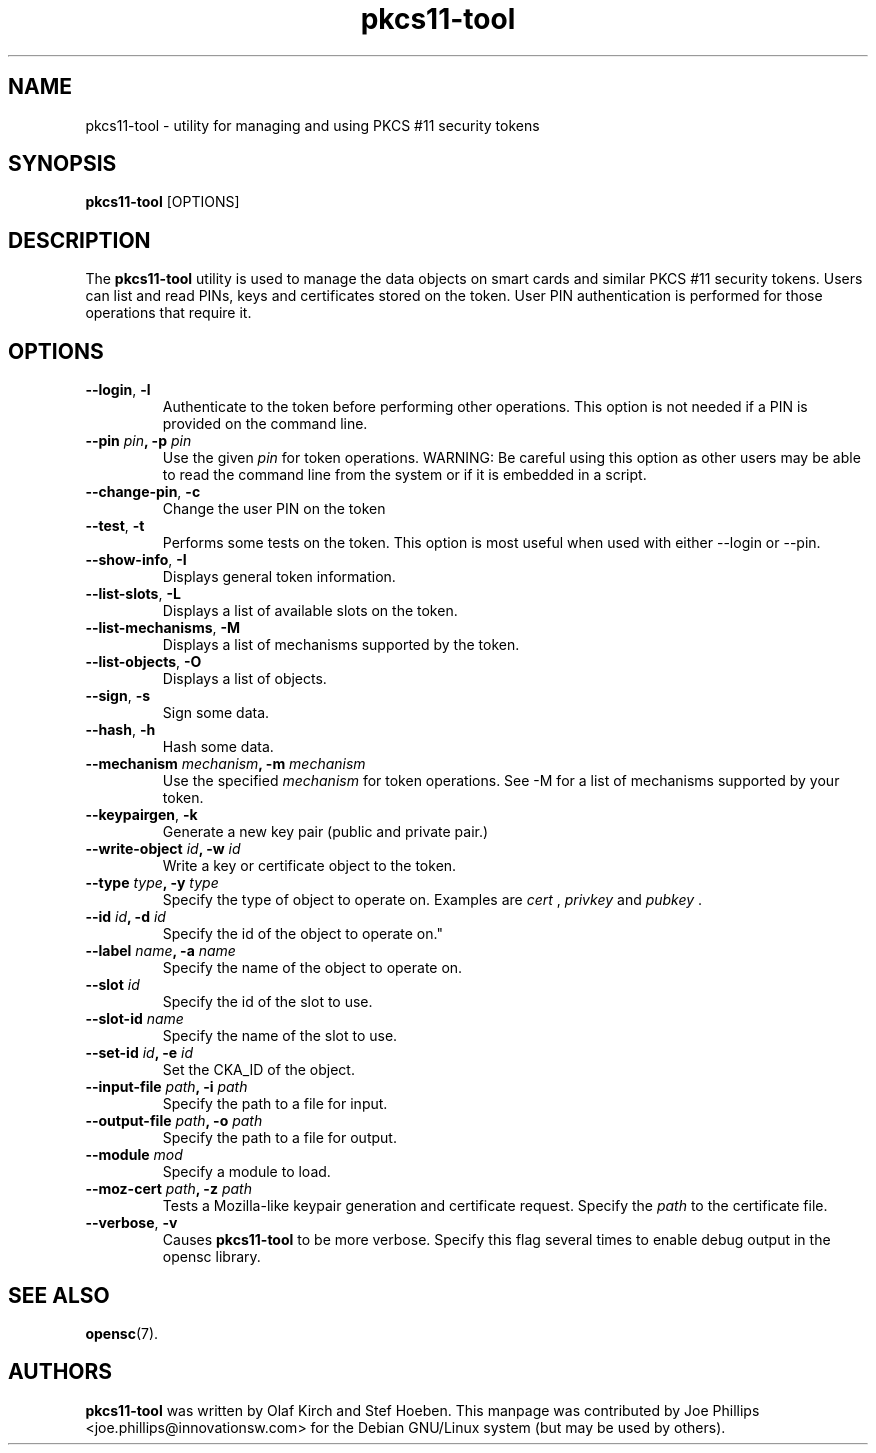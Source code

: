 .PU
.ds nm \fBpkcs11-tool\fR
.TH pkcs11-tool 1 "December 11, 2003" "" OpenSC
.SH NAME
pkcs11-tool \- utility for managing and using PKCS #11 security tokens 
.SH SYNOPSIS
\*(nm
.RI [OPTIONS]
.SH DESCRIPTION
The \*(nm utility is used to manage the 
data objects on smart cards and similar PKCS #11 security tokens.  
Users can list and read PINs, keys and
certificates stored on the token.  User PIN authentication is
performed for those operations that require it.
.SH OPTIONS
.TP
.BR \-\-login ", " \-l
Authenticate to the token before performing other operations.
This option is not needed if a PIN is provided on the command line.
.TP
.BR "\-\-pin " \fIpin\fP ", \-p " \fIpin\fP
Use the given \fIpin\fP for token operations.
WARNING: Be careful using this option as other users may be able to
read the command line from the system or if it is embedded in a script.
.TP
.BR \-\-change\-pin ", " \-c
Change the user PIN on the token
.TP
.BR \-\-test ", " \-t
Performs some tests on the token.  This option is most useful when used with
either \-\-login or \-\-pin.
.TP
.BR \-\-show\-info ", " \-I
Displays general token information.
.TP
.BR \-\-list\-slots ", " \-L
Displays a list of available slots on the token.
.TP
.BR \-\-list\-mechanisms ", " \-M
Displays a list of mechanisms supported by the token.
.TP
.BR \-\-list\-objects ", " \-O
Displays a list of objects.
.TP
.BR \-\-sign ", " \-s
Sign some data.
.TP
.BR \-\-hash ", " \-h
Hash some data.
.TP
.BR "\-\-mechanism " \fImechanism\fP ", \-m " \fImechanism\fP
Use the specified \fImechanism\fP for token operations.  
See \-M for a list of mechanisms supported by your token.
.TP
.BR \-\-keypairgen ", " \-k
Generate a new key pair (public and private pair.)
.TP
.BR "\-\-write\-object " \fIid\fP ", \-w " \fIid\fP
Write a key or certificate object to the token.
.TP
.BR "\-\-type " \fItype\fP ", \-y " \fItype\fP
Specify the type of object to operate on.  Examples are \fIcert\fP ,
\fIprivkey\fP and \fIpubkey\fP .
.TP
.BR "\-\-id " \fIid\fP ", \-d " \fIid\fP
Specify the id of the object to operate on."
.TP
.BR "\-\-label " \fIname\fP ", \-a " \fIname\fP
Specify the name of the object to operate on.
.TP
.BR "\-\-slot " \fIid\fP 
Specify the id of the slot to use.
.TP
.BR "\-\-slot\-id " \fIname\fP
Specify the name of the slot to use.
.TP
.BR "\-\-set\-id " \fIid\fP ", \-e " \fIid\fP
Set the CKA_ID of the object.
.TP
.BR "\-\-input\-file " \fIpath\fP ", \-i " \fIpath\fP
Specify the path to a file for input.
.TP
.BR "\-\-output\-file " \fIpath\fP ", \-o " \fIpath\fP
Specify the path to a file for output.
.TP
.BR "\-\-module " \fImod\fP 
Specify a module to load.
.TP
.BR "\-\-moz\-cert " \fIpath\fP ", \-z " \fIpath\fP
Tests a Mozilla-like keypair generation and certificate request.
Specify the \fIpath\fP to the certificate file.
.TP
.BR \-\-verbose ", " \-v
Causes \*(nm to be more verbose. Specify this flag several times
to enable debug output in the opensc library.
.SH SEE ALSO
.BR opensc (7).
.SH AUTHORS
\*(nm was written by Olaf Kirch and Stef Hoeben.
This manpage was contributed by Joe Phillips <joe.phillips@innovationsw.com>
for the Debian GNU/Linux system (but may be used by others).
